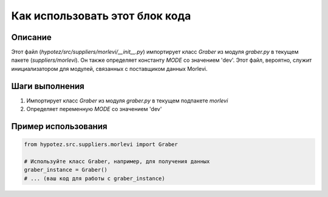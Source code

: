Как использовать этот блок кода
=========================================================================================

Описание
-------------------------
Этот файл (`hypotez/src/suppliers/morlevi/__init__.py`) импортирует класс `Graber` из модуля `graber.py` в текущем пакете (`suppliers/morlevi`).  Он также определяет константу `MODE` со значением 'dev'.  Этот файл, вероятно, служит инициализатором для модулей, связанных с поставщиком данных Morlevi.

Шаги выполнения
-------------------------
1. Импортирует класс `Graber` из модуля `graber.py` в текущем подпакете `morlevi`
2. Определяет переменную `MODE` со значением 'dev'

Пример использования
-------------------------
.. code-block:: python

    from hypotez.src.suppliers.morlevi import Graber

    # Используйте класс Graber, например, для получения данных
    graber_instance = Graber()
    # ... (ваш код для работы с graber_instance)